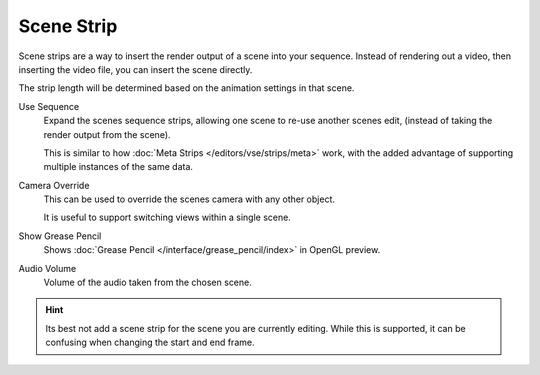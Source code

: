 
***********
Scene Strip
***********

Scene strips are a way to insert the render output of a scene into your sequence.
Instead of rendering out a video, then inserting the video file, you can insert the scene directly.

The strip length will be determined based on the animation settings in that scene.

Use Sequence
   Expand the scenes sequence strips, allowing one scene to re-use another scenes edit,
   (instead of taking the render output from the scene).

   This is similar to how :doc:`Meta Strips </editors/vse/strips/meta>` work,
   with the added advantage of supporting multiple instances of the same data.
Camera Override
   This can be used to override the scenes camera with any other object.

   It is useful to support switching views within a single scene.
Show Grease Pencil
   Shows :doc:`Grease Pencil </interface/grease_pencil/index>` in OpenGL preview.
Audio Volume
   Volume of the audio taken from the chosen scene.

.. hint::

   Its best not add a scene strip for the scene you are currently editing.
   While this is supported, it can be confusing when changing the start and end frame.
